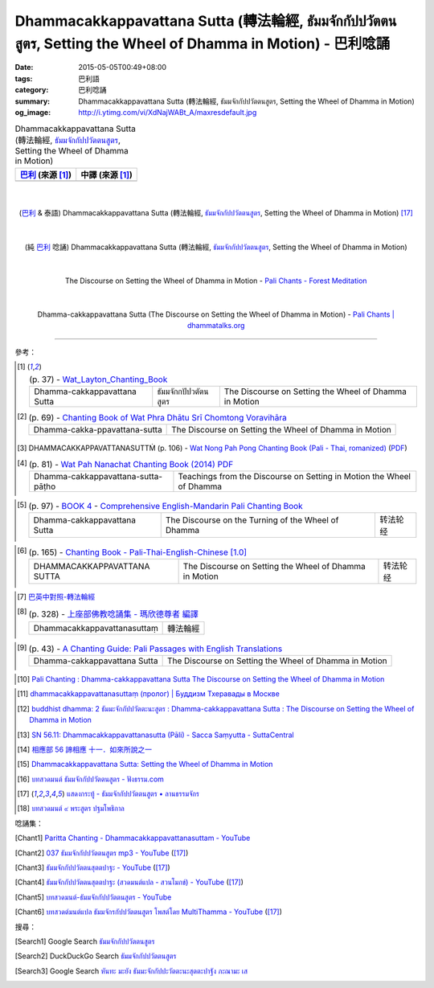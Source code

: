 Dhammacakkappavattana Sutta (轉法輪經, ธัมมจักกัปปวัตตนสูตร, Setting the Wheel of Dhamma in Motion) - 巴利唸誦
#############################################################################################################

:date: 2015-05-05T00:49+08:00
:tags: 巴利語
:category: 巴利唸誦
:summary: Dhammacakkappavattana Sutta (轉法輪經, ธัมมจักกัปปวัตตนสูตร, Setting the Wheel of Dhamma in Motion)
:og_image: http://i.ytimg.com/vi/XdNajWABt_A/maxresdefault.jpg


.. list-table:: Dhammacakkappavattana Sutta (轉法輪經, `ธัมมจักกัปปวัตตนสูตร`_, Setting the Wheel of Dhamma in Motion)
   :header-rows: 1
   :class: table-syntax-diff

   * - `巴利`_ (來源 [1]_)

     - 中譯 (來源 [1]_)

   * - 

     - 

|
|

.. container:: align-center video-container

  .. raw:: html

    <iframe width="560" height="315" src="https://www.youtube.com/embed/xqXwfFd4VeY?list=PLEB58EFD6D2724832" frameborder="0" allowfullscreen></iframe>

.. container:: align-center video-container-description

  (`巴利`_ & 泰語)
  Dhammacakkappavattana Sutta (轉法輪經, `ธัมมจักกัปปวัตตนสูตร`_, Setting the Wheel of Dhamma in Motion)
  [17]_

|
|

.. container:: align-center video-container

  .. raw:: html

    <iframe width="560" height="315" src="https://www.youtube.com/embed/XdNajWABt_A" frameborder="0" allowfullscreen></iframe>

.. container:: align-center video-container-description

  (純 `巴利`_ 唸誦)
  Dhammacakkappavattana Sutta (轉法輪經, `ธัมมจักกัปปวัตตนสูตร`_, Setting the Wheel of Dhamma in Motion)

|
|

.. container:: align-center video-container

  .. raw:: html

    <audio controls>
      <source src="/7rsk9vjkm4p8z5xrdtqc/audio/ForestMeditation/dhammacakkappavattana.mp3" type="audio/mpeg">
      Your browser does not support the audio element.
    </audio>

.. container:: align-center video-container-description

  The Discourse on Setting the Wheel of Dhamma in Motion - `Pali Chants - Forest Meditation`_

|
|

.. container:: align-center video-container

  .. raw:: html

    <audio controls>
      <source src="/7rsk9vjkm4p8z5xrdtqc/audio/WatMetta/23Dhamma-cakkappavattanaSutta.mp3" type="audio/mpeg">
      Your browser does not support the audio element.
    </audio>

.. container:: align-center video-container-description

  Dhamma-cakkappavattana Sutta (The Discourse on Setting the Wheel of Dhamma in Motion) - `Pali Chants | dhammatalks.org`_

----

參考：

..
 .. list-table:: (p. 14) -
   `PART 1 <http://methika.com/wp-content/uploads/2009/09/palienglishthaichantingbook-1.pdf>`_ -
   `Thai-Pali-English Chanting Book <http://methika.com/chanting-book/>`_
   :header-rows: 0
   * - SANGHĀNUSSATI
     - Recollection on the Sangha

.. [1]
 .. list-table:: (p. 37) -
   `Wat_Layton_Chanting_Book <http://www.watlayton.org/attachments/view/?attach_id=16856>`_
   :header-rows: 0

   * - Dhamma-cakkappavattana Sutta
     - ธัมมจักกปัปวตัตนสูตร
     - The Discourse on Setting the Wheel of Dhamma in Motion

.. [2]
 .. list-table:: (p. 69) -
   `Chanting Book of Wat Phra Dhātu Srī Chomtong Voravihāra <http://vipassanasangha.free.fr/ChantingBook.pdf>`_
   :header-rows: 0

   * - Dhamma-cakka-ppavattana-sutta
     - The Discourse on Setting the Wheel of Dhamma in Motion

.. [3] DHAMMACAKKAPPAVATTANASUTTṀ (p. 106) -
   `Wat Nong Pah Pong Chanting Book (Pali - Thai, romanized) <http://mahanyano.blogspot.com/2012/03/chanting-book.html>`_
   (`PDF <https://docs.google.com/file/d/0B3rNKttyXDClQ1RDTDJnXzRUUjJweE5TcWRnZWdIUQ/edit>`__)

.. [4]
 .. list-table:: (p. 81) -
   `Wat Pah Nanachat Chanting Book (2014) PDF <https://www.dropbox.com/s/e7k4vf4j8jeotso/Buddhist%20Chanting%20Pali%20English%20with%20cover.pdf?dl=0>`_
   :header-rows: 0

   * - Dhamma-cakkappavattana-sutta-pāṭho
     - Teachings from the Discourse on Setting in Motion the Wheel of Dhamma

..
 .. list-table:: (p. 126) -
   `Part 2 <http://methika.com/wp-content/uploads/2009/09/pali-chinese-chantingbook-part2.pdf>`__ -
   `Pali-Mandarin Chanting Book <http://methika.com/pali-mandarin-chanting-book/>`_
   :header-rows: 0
   * - ABHAYAPARITTA
     - 无畏偈

.. [5]
 .. list-table:: (p. 97) -
   `BOOK 4 <http://methika.com/wp-content/uploads/2010/01/Book4.PDF>`_ -
   `Comprehensive English-Mandarin Pali Chanting Book <http://methika.com/comprehensive-english-mandarin-chanting-book/>`_
   :header-rows: 0

   * - Dhamma-cakkappavattana Sutta
     - The Discourse on the Turning of the Wheel of Dhamma
     - 转法轮经

.. `5-Evening.pdf <https://onedrive.live.com/view.aspx?cid=A88AE0574C8756AE&resid=A88AE0574C8756AE%211479&qt=sharedby&app=WordPdf>`_ -
   `佛教朝暮课诵第七版 <https://skydrive.live.com/?cid=a88ae0574c8756ae#cid=A88AE0574C8756AE&id=A88AE0574C8756AE%21353>`_

.. [6]
 .. list-table:: (p. 165) -
   `Chanting Book - Pali-Thai-English-Chinese [1.0] <http://www.nirotharam.com/book/English-ChineseChantingbook1.pdf>`_
   :header-rows: 0

   * - DHAMMACAKKAPPAVATTANA SUTTA
     - The Discourse on Setting the Wheel of Dhamma in Motion
     - 转法轮经

.. `Daily Contemplation - Pali-Thai-English-Chinese Chanting Book 2 <http://www.nirotharam.com/book/English-ChineseChantingbook2.pdf>`_

.. `朝のお経（僧侶編） - タイ仏教 <http://mixi.jp/view_bbs.pl?comm_id=568167&id=57820764>`_

.. [7] `巴英中對照-轉法輪經 <http://www.dhammatalks.org/Dhamma/Chanting/SettingDhammaWheelChant2.htm>`_

.. [8]
 .. list-table:: (p. 328) -
   `上座部佛教唸誦集 - 瑪欣德尊者 編譯 <http://www.dhammatalks.net/Chinese/Bhikkhu_Mahinda-Puja.pdf>`_
   :header-rows: 0

   * - Dhammacakkappavattanasuttaṃ
     - 轉法輪經

.. `Chanting: Morning & Evening Chanting, Reflections, Formal Requests <http://saranaloka.org/wp-content/uploads/2012/10/Chanting-Book.pdf>`_

.. [9]
 .. list-table:: (p. 43) -
   `A Chanting Guide: Pali Passages with English Translations <http://www.dhammatalks.org/Archive/Writings/ChantingGuideWithIndex.pdf>`_
   :header-rows: 0

   * - Dhamma-cakkappavattana Sutta
     - The Discourse on Setting the Wheel of Dhamma in Motion

.. `Pali Chants - Forest Meditation <http://forestmeditation.com/audio/audio.html>`__

..
 .. list-table:: (p. 25) -
   `Samatha Chanting Book <http://www.bahaistudies.net/asma/samatha4.pdf>`_
   (`Chanting Book on Scribd <http://www.scribd.com/doc/122173534/sambuddhe>`_)
   :header-rows: 0
   * - MORAPARITTA
     - The Peacock Paritta

.. `สวดมนต์วัดญาณรังษี หน้า 1-20 <http://watpradhammajak.blogspot.com/2012/07/1-20.html>`_

.. [10] `Pali Chanting : Dhamma-cakkappavattana Sutta    The Discourse on Setting the Wheel of Dhamma in Motion <http://4palichant101.blogspot.com/2013/02/dhamma-cakkappavattana-sutta-discourse.html>`_

.. `上座部パーリ語常用経典集（パリッタ）－真言宗泉涌寺派大本山 法楽寺－<http://www.horakuji.hello-net.info/BuddhaSasana/Theravada/index.htm>`_

.. [11] `dhammacakkappavattanasuttaṃ (пролог) | Буддизм Тхеравады в Москве <http://www.theravada.su/node/1023>`_

.. [12] `buddhist dhamma: 2 ธัมมะจักกัปปวัตตะนะสูตร  :  Dhamma-cakkappavattana Sutta   :   The Discourse on Setting the Wheel of Dhamma in Motion <http://dhammachanting.blogspot.com/2012/08/2-dhamma-cakkappavattana-sutta.html>`_

.. [13] `SN 56.11: Dhamma­cakkap­pa­vat­ta­na­sutta (Pāli) - Sacca Saṃyutta - SuttaCentral <http://suttacentral.net/pi/sn56.11>`_

.. [14] `相應部 56 諦相應 十一．如來所說之一 <http://www.chilin.edu.hk/edu/report_section_detail.asp?section_id=61&id=395&page_id=48:121>`_

.. [15] `Dhammacakkappavattana Sutta: Setting the Wheel of Dhamma in Motion <http://www.accesstoinsight.org/tipitaka/sn/sn56/sn56.011.than.html>`_

.. [16] `บทสวดมนต์ ธัมมจักกัปปวัตตนสูตร - ฟังธรรม.com <http://www.fungdham.com/pray/pray27.html>`_

.. [17] `แสดงกระทู้ - ธัมมจักกัปปวัตตนสูตร • ลานธรรมจักร <http://www.dhammajak.net/forums/viewtopic.php?f=28&t=20815>`_

.. [18] `บทสวดมนต์ ๙ พระสูตร ปฐมโพธิกาล <http://www.visudhidham.com/joomla/webboard-wat-triwisuthitham/%E0%B8%8A%E0%B8%A1%E0%B8%A3%E0%B8%A1%E0%B8%AA%E0%B8%A7%E0%B8%94%E0%B8%A1%E0%B8%99%E0%B8%95%E0%B9%8C%E0%B8%9E%E0%B8%B4%E0%B8%97%E0%B8%B1%E0%B8%81%E0%B8%A9%E0%B9%8C-%E0%B8%9E%E0%B8%B4%E0%B8%97%E0%B8%B1%E0%B8%81%E0%B8%A9%E0%B9%82%E0%B8%A5%E0%B8%81/335-%E0%B8%9A%E0%B8%97%E0%B8%AA%E0%B8%A7%E0%B8%94%E0%B8%A1%E0%B8%99%E0%B8%95%E0%B9%8C-%E0%B9%99-%E0%B8%9E%E0%B8%A3%E0%B8%B0%E0%B8%AA%E0%B8%B9%E0%B8%95%E0%B8%A3-%E0%B8%9B%E0%B8%90%E0%B8%A1%E0%B9%82%E0%B8%9E%E0%B8%98%E0%B8%B4%E0%B8%81%E0%B8%B2%E0%B8%A5.html?format=html&lang=en#339>`_


唸誦集：

.. [Chant1] `Paritta Chanting - Dhammacakkappavattanasuttam - YouTube <https://www.youtube.com/watch?v=XdNajWABt_A>`__

.. [Chant2] `037 ธัมมจักกัปปวัตตนสูตร mp3 - YouTube <https://www.youtube.com/watch?v=6QVcFuxSm3Q>`__
            ([17]_)

.. [Chant3] `ธัมมจักกัปปวัตตนสุตตปาฐะ - YouTube <https://www.youtube.com/watch?v=xqXwfFd4VeY&index=6&list=PLEB58EFD6D2724832>`__
            ([17]_)

.. [Chant4] `ธัมมจักกัปปวัตตนสุตตปาฐะ (สวดมนต์แปล - สวนโมกข์) - YouTube <https://www.youtube.com/watch?v=ihb1E58lv2M>`__
            ([17]_)

.. [Chant5] `บทสวดมนต์-ธัมมจักกัปปวัตตนสูตร - YouTube <https://www.youtube.com/watch?v=uCRQu088s0E>`__

.. [Chant6] `บทสวดต์มนต์แปล ธัมมจักรกัปปวัตตนสูตร โพสต์โดย MultiThamma - YouTube <https://www.youtube.com/watch?v=9m-olsVKDlA>`__
            ([17]_)


搜尋：

.. [Search1] Google Search `ธัมมจักกัปปวัตตนสูตร <https://www.google.com/search?q=%E0%B8%98%E0%B8%B1%E0%B8%A1%E0%B8%A1%E0%B8%88%E0%B8%B1%E0%B8%81%E0%B8%81%E0%B8%B1%E0%B8%9B%E0%B8%9B%E0%B8%A7%E0%B8%B1%E0%B8%95%E0%B8%95%E0%B8%99%E0%B8%AA%E0%B8%B9%E0%B8%95%E0%B8%A3>`__

.. [Search2] DuckDuckGo Search `ธัมมจักกัปปวัตตนสูตร <https://duckduckgo.com/?q=%E0%B8%98%E0%B8%B1%E0%B8%A1%E0%B8%A1%E0%B8%88%E0%B8%B1%E0%B8%81%E0%B8%81%E0%B8%B1%E0%B8%9B%E0%B8%9B%E0%B8%A7%E0%B8%B1%E0%B8%95%E0%B8%95%E0%B8%99%E0%B8%AA%E0%B8%B9%E0%B8%95%E0%B8%A3>`__

.. [Search3] Google Search `หันทะ มะยัง ธัมมะจักกัปปะวัตตะนะสุตตะปาฐัง ภะณามะ เส <https://www.google.com/search?q=%E0%B8%AB%E0%B8%B1%E0%B8%99%E0%B8%97%E0%B8%B0+%E0%B8%A1%E0%B8%B0%E0%B8%A2%E0%B8%B1%E0%B8%87+%E0%B8%98%E0%B8%B1%E0%B8%A1%E0%B8%A1%E0%B8%B0%E0%B8%88%E0%B8%B1%E0%B8%81%E0%B8%81%E0%B8%B1%E0%B8%9B%E0%B8%9B%E0%B8%B0%E0%B8%A7%E0%B8%B1%E0%B8%95%E0%B8%95%E0%B8%B0%E0%B8%99%E0%B8%B0%E0%B8%AA%E0%B8%B8%E0%B8%95%E0%B8%95%E0%B8%B0%E0%B8%9B%E0%B8%B2%E0%B8%90%E0%B8%B1%E0%B8%87+%E0%B8%A0%E0%B8%B0%E0%B8%93%E0%B8%B2%E0%B8%A1%E0%B8%B0+%E0%B9%80%E0%B8%AA>`__



.. _ธัมมจักกัปปวัตตนสูตร: http://www.fungdham.com/pray/pray27.html

.. _Pali Chants - Forest Meditation: http://forestmeditation.com/audio/audio.html

.. _Pali Chants | dhammatalks.org: http://www.dhammatalks.org/chant_index.html

.. _巴利: http://zh.wikipedia.org/zh-tw/%E5%B7%B4%E5%88%A9%E8%AF%AD
